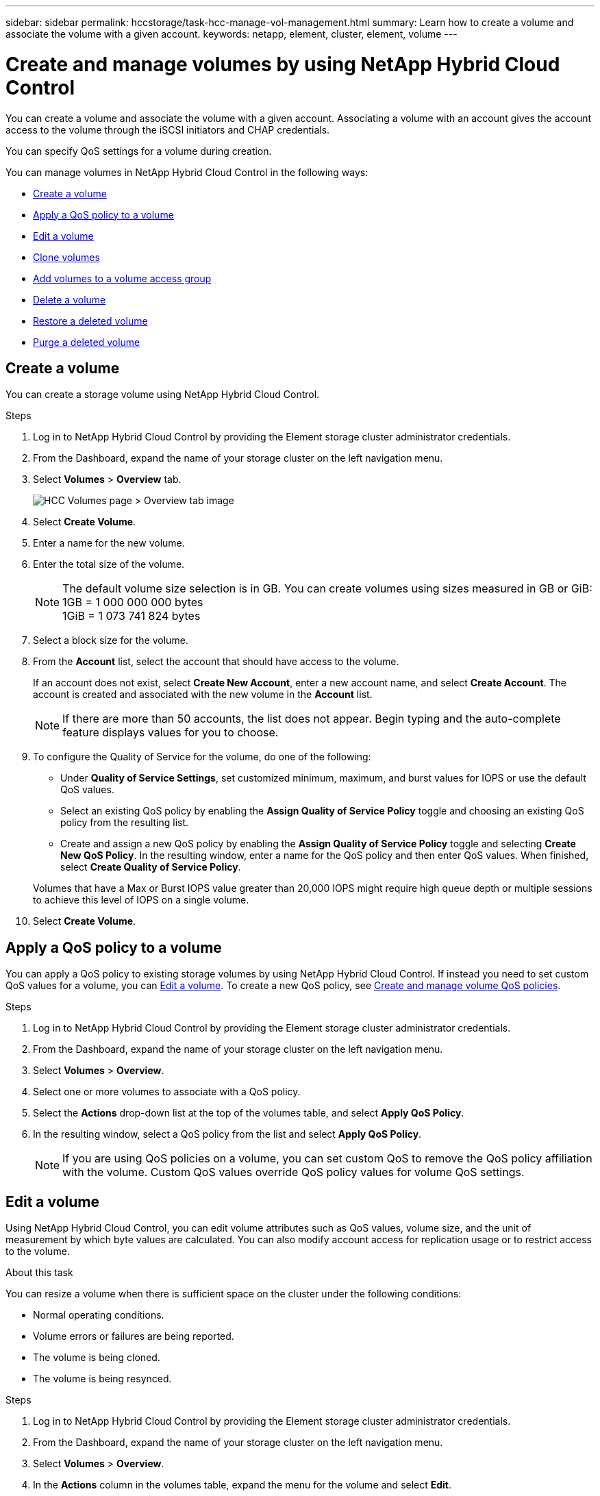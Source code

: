 ---
sidebar: sidebar
permalink: hccstorage/task-hcc-manage-vol-management.html
summary: Learn how to create a volume and associate the volume with a given account.
keywords: netapp, element, cluster, element, volume
---

= Create and manage volumes by using NetApp Hybrid Cloud Control

:hardbreaks:
:nofooter:
:icons: font
:linkattrs:
:imagesdir: ../media/

[.lead]
You can create a volume and associate the volume with a given account. Associating a volume with an account gives the account access to the volume through the iSCSI initiators and CHAP credentials.

You can specify QoS settings for a volume during creation.

You can manage volumes in NetApp Hybrid Cloud Control in the following ways:

* <<Create a volume>>
* <<Apply a QoS policy to a volume>>
* <<Edit a volume>>
* <<Clone volumes>>
* <<Add volumes to a volume access group>>
* <<Delete a volume>>
* <<Restore a deleted volume>>
* <<Purge a deleted volume>>

== Create a volume
You can create a storage volume using NetApp Hybrid Cloud Control.

.Steps
. Log in to NetApp Hybrid Cloud Control by providing the Element storage cluster administrator credentials.
. From the Dashboard, expand the name of your storage cluster on the left navigation menu.
. Select *Volumes* > *Overview* tab.
+
image::hcc_volumes_overview_active.png[HCC Volumes page > Overview tab image]
. Select *Create Volume*.
. Enter a name for the new volume.
. Enter the total size of the volume.
+
NOTE: The default volume size selection is in GB. You can create volumes using sizes measured in GB or GiB:
1GB = 1 000 000 000 bytes
1GiB = 1 073 741 824 bytes

. Select a block size for the volume.
. From the *Account* list, select the account that should have access to the volume.
+
If an account does not exist, select *Create New Account*, enter a new account name, and select *Create Account*. The account is created and associated with the new volume in the *Account* list.

+
NOTE: If there are more than 50 accounts, the list does not appear. Begin typing and the auto-complete feature displays values for you to choose.

. To configure the Quality of Service for the volume, do one of the following:

* Under *Quality of Service Settings*, set customized minimum, maximum, and burst values for IOPS or use the default QoS values.
* Select an existing QoS policy by enabling the *Assign Quality of Service Policy* toggle and choosing an existing QoS policy from the resulting list.
* Create and assign a new QoS policy by enabling the *Assign Quality of Service Policy* toggle and selecting *Create New QoS Policy*. In the resulting window, enter a name for the QoS policy and then enter QoS values. When finished, select *Create Quality of Service Policy*.

+
Volumes that have a Max or Burst IOPS value greater than 20,000 IOPS might require high queue depth or multiple sessions to achieve this level of IOPS on a single volume.

. Select *Create Volume*.


== Apply a QoS policy to a volume
You can apply a QoS policy to existing storage volumes by using NetApp Hybrid Cloud Control. If instead you need to set custom QoS values for a volume, you can <<Edit a volume>>. To create a new QoS policy, see link:task-hcc-qos-policies.html[Create and manage volume QoS policies^].

.Steps
. Log in to NetApp Hybrid Cloud Control by providing the Element storage cluster administrator credentials.
. From the Dashboard, expand the name of your storage cluster on the left navigation menu.
. Select *Volumes* > *Overview*.
. Select one or more volumes to associate with a QoS policy.
. Select the *Actions* drop-down list at the top of the volumes table, and select *Apply QoS Policy*.
. In the resulting window, select a QoS policy from the list and select *Apply QoS Policy*.
+
NOTE: If you are using QoS policies on a volume, you can set custom QoS to remove the QoS policy affiliation with the volume. Custom QoS values override QoS policy values for volume QoS settings.


== Edit a volume
Using NetApp Hybrid Cloud Control, you can edit volume attributes such as QoS values, volume size, and the unit of measurement by which byte values are calculated. You can also modify account access for replication usage or to restrict access to the volume.

.About this task
You can resize a volume when there is sufficient space on the cluster under the following conditions:

* Normal operating conditions.
* Volume errors or failures are being reported.
* The volume is being cloned.
* The volume is being resynced.

.Steps
. Log in to NetApp Hybrid Cloud Control by providing the Element storage cluster administrator credentials.
. From the Dashboard, expand the name of your storage cluster on the left navigation menu.
. Select *Volumes* > *Overview*.
. In the *Actions* column in the volumes table, expand the menu for the volume and select *Edit*.
. Make changes as needed:
.. Change the total size of the volume.
+
NOTE: You can increase, but not decrease, the size of the volume. You can only resize one volume in a single resizing operation. Garbage collection operations and software upgrades do not interrupt the resizing operation.
+
NOTE: If you are adjusting volume size for replication, first increase the size of the volume assigned as the replication target. Then you can resize the source volume. The target volume can be greater or equal in size to the source volume, but it cannot be smaller.
+
NOTE: The default volume size selection is in GB. You can create volumes using sizes measured in GB or GiB:
1GB = 1 000 000 000 bytes
1GiB = 1 073 741 824 bytes

.. Select a different account access level:
+
* Read Only
* Read/Write
* Locked
* Replication Target

.. Select the account that should have access to the volume.
+
Begin typing and the auto-complete function displays possible values for you to choose.
+
If an account does not exist, select *Create New Account*, enter a new account name, and select *Create*. The account is created and associated with the existing volume.

.. Change the Quality of Service by doing one of the following:
... Select an existing policy.
... Under Custom Settings, set the minimum, maximum, and burst values for IOPS or use the default values.
+
NOTE: If you are using QoS policies on a volume, you can set custom QoS to remove the QoS policy affiliation with the volume. Custom QoS will override QoS policy values for volume QoS settings.
+
TIP: When you change IOPS values, you should increment in tens or hundreds. Input values require valid whole numbers. Configure volumes with an extremely high burst value. This enables the system to process occasional large block, sequential workloads more quickly, while still constraining the sustained IOPS for a volume.

. Select *Save*.

== Clone volumes

You can create a clone of a single storage volume or clone a group of volumes to make a point-in-time copy of the data. When you clone a volume, the system creates a snapshot of the volume and then creates a copy of the data referenced by the snapshot.

.Before you begin
* At least one cluster must be added and running.
* At least one volume has been created.
* A user account has been created.
* Available unprovisioned space must be equal to or more than the volume size.

.About this task
The cluster supports up to two running clone requests per volume at a time and up to 8 active volume clone operations at a time. Requests beyond these limits are queued for later processing.

Volume cloning is an asynchronous process, and the amount of time the process requires depends on the size of the volume you are cloning and the current cluster load.

NOTE: Cloned volumes do not inherit volume access group membership from the source volume.

.Steps
. Log in to NetApp Hybrid Cloud Control by providing the Element storage cluster administrator credentials.
. From the Dashboard, expand the name of your storage cluster on the left navigation menu.
. Select the *Volumes* > *Overview* tab.
. Select each volume you want to clone.
. Select the *Actions* drop-down list at the top of the volumes table, and select *Clone*.
. In the resulting window, do the following:

.. Enter a volume name prefix (this is optional).
.. Choose the access type from the *Access* list.
.. Choose an account to associate with the new volume clone (by default, *Copy from Volume* is selected, which will use the same account that the original volume uses).
.. If an account does not exist, select *Create New Account*, enter a new account name, and select *Create Account*. The account is created and associated with the volume.
+
TIP: Use descriptive naming best practices. This is especially important if multiple clusters or vCenter Servers are used in your environment.

+
NOTE: Increasing the volume size of a clone results in a new volume with additional free space at the end of the volume. Depending on how you use the volume, you may need to extend partitions or create new partitions in the free space to make use of it.

+
.. Select *Clone Volumes*.
+
NOTE: The time to complete a cloning operation is affected by volume size and current cluster load. Refresh the page if the cloned volume does not appear in the volume list.

== Add volumes to a volume access group
You can add a single volume or a group of volumes to a volume access group.

.Steps
. Log in to NetApp Hybrid Cloud Control by providing the Element storage cluster administrator credentials.
. From the Dashboard, expand the name of your storage cluster on the left navigation menu.
. Select *Volumes* > *Overview*.
. Select one or more volumes to associate with a volume access group.
. Select the *Actions* drop-down list at the top of the volumes table, and select *Add to Access Group*.
. In the resulting window, select a volume access group from the *Volume Access Group* list.
. Select *Add Volume*.


== Delete a volume
You can delete one or more volumes from an Element storage cluster.

.About this task
The system does not immediately purge deleted volumes; they remain available for approximately eight hours. After eight hours, they are purged and no longer available. If you restore a volume before the system purges it, the volume comes back online and iSCSI connections are restored.

If a volume used to create a snapshot is deleted, its associated snapshots become inactive. When the deleted source volumes are purged, the associated inactive snapshots are also removed from the system.

IMPORTANT: Persistent volumes that are associated with management services are created and assigned to a new account during installation or upgrade. If you are using persistent volumes, do not modify or delete the volumes or their associated account. If you do delete these volumes, you could render your management node unusable.


.Steps
. Log in to NetApp Hybrid Cloud Control by providing the Element storage cluster administrator credentials.
. From the Dashboard, expand the name of your storage cluster on the left navigation menu.
. Select *Volumes* > *Overview*.
. Select one or more volumes to delete.
. Select the *Actions* drop-down list at the top of the volumes table, and select *Delete*.
. In the resulting window, confirm the action by selecting *Yes*.

== Restore a deleted volume
After a storage volume is deleted, you can still restore it if you do so before eight hours after deletion.

The system does not immediately purge deleted volumes; they remain available for approximately eight hours. After eight hours, they are purged and no longer available. If you restore a volume before the system purges it, the volume comes back online and iSCSI connections are restored.

.Steps
. Log in to NetApp Hybrid Cloud Control by providing the Element storage cluster administrator credentials.
. From the Dashboard, expand the name of your storage cluster on the left navigation menu.
. Select *Volumes* > *Overview*.
. Select *Deleted*.
. In the *Actions* column of the Volumes table, expand the menu for the volume and select *Restore*.
. Confirm the process by selecting *Yes*.


== Purge a deleted volume
After storage volumes are deleted, they remain available for approximately eight hours. After eight hours, they are purged automatically and no longer available. If you do not want to wait for the eight hours, you can delete

.Steps
. Log in to NetApp Hybrid Cloud Control by providing the Element storage cluster administrator credentials.
. From the Dashboard, expand the name of your storage cluster on the left navigation menu.
. Select *Volumes* > *Overview*.
. Select *Deleted*.
. Select one or more volumes to purge.
. Do one of the following:
+
* If you selected multiple volumes, select the *Purge* quick filter at the top of the table.
* If you selected a single volume, in the *Actions* column of the Volumes table, expand the menu for the volume and select *Purge*.
. In the *Actions* column of the Volumes table, expand the menu for the volume and select *Purge*.
. Confirm the process by selecting *Yes*.

[discrete]
== Find more information
* link:../concepts/concept_solidfire_concepts_volumes.html[Learn about volumes]
* https://docs.netapp.com/us-en/element-software/index.html[SolidFire and Element Software Documentation^]
* https://docs.netapp.com/us-en/vcp/index.html[NetApp Element Plug-in for vCenter Server^]
* https://www.netapp.com/data-storage/solidfire/documentation[SolidFire and Element Resources page^]
